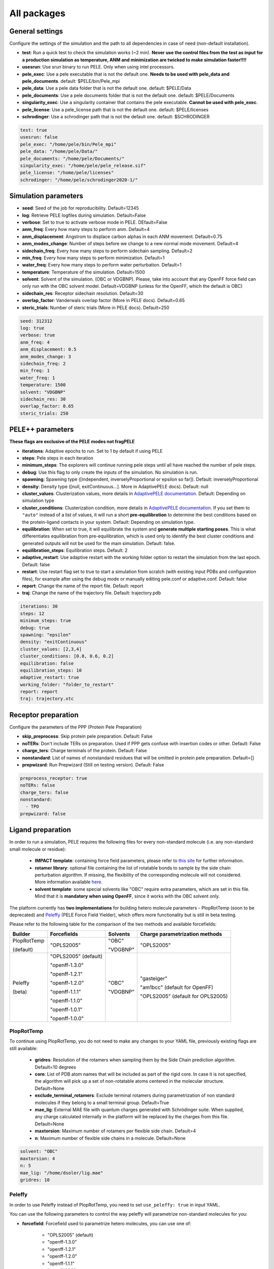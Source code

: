 All packages
===============

General settings
---------------------

Configure the settings of the simulation and the path to all dependencies in case of need (non-default installation).

- **test**: Run a quick test to check the simulation works (~2 min). **Never use the control files from the test as input for a production simulation as temperature, ANM and minimization are twicked to make simulation faster!!!!**

- **usesrun**: Use srun binary to run PELE. Only when using intel processors.

- **pele_exec**: Use a pele executable that is not the default one. **Needs to be used with pele_data and pele_documents**. default: $PELE/bin/Pele_mpi

- **pele_data**: Use a pele data folder that is not the default one. default: $PELE/Data

- **pele_documents**: Use a pele documents folder that is not the default one. default: $PELE/Documents

- **singularity_exec**: Use a singularity container that contains the pele executable. **Cannot be used with pele_exec**.

- **pele_license**: Use a pele_license path that is not the default one. default: $PELE/licenses

- **schrodinger**: Use a schrodinger path that is not the default one. default: $SCHRODINGER

..  code-block:: yaml


  test: true
  usesrun: false
  pele_exec: "/home/pele/bin/Pele_mpi"
  pele_data: "/home/pele/Data/"
  pele_documents: "/home/pele/Documents/"
  singularity_exec: "/home/pele/pele_release.sif"
  pele_license: "/home/pele/licenses"
  schrodinger: "/home/pele/schrodinger2020-1/"


Simulation parameters
----------------------

- **seed**: Seed of the job for reproducibility. Default=12345

- **log**: Retrieve PELE logfiles during simulation. Default=False

- **verbose**: Set to true to activate verbose mode in PELE. DEfault=False

- **anm_freq**: Every how many steps to perform anm. Default=4

- **anm_displacement**: Angstrom to displace carbon alphas in each ANM movement. Default=0.75

- **anm_modes_change**: Number of steps before we change to a new normal mode movement. Default=4

- **sidechain_freq**: Every how many steps to perform sidechain sampling. Default=2

- **min_freq**: Every how many steps to perform minimization. Default=1

- **water_freq**: Every how many steps to perform water perturbation. Default=1

- **temperature**: Temperature of the simulation. Default=1500

- **solvent**: Solvent of the simulation. (OBC or VDGBNP). Please, take into account that any OpenFF force field can only run with the OBC solvent model. Default=VDGBNP (unless for the OpenFF, which the default is OBC)

- **sidechain_res**: Receptor sidechain resolution. Default=30

- **overlap_factor**: Vanderwals overlap factor (More in PELE docs). Default=0.65

- **steric_trials**: Number of steric trials (More in PELE docs). Default=250

..  code-block:: yaml

  seed: 312312
  log: true
  verbose: true
  anm_freq: 4
  anm_displacement: 0.5
  anm_modes_change: 3
  sidechain_freq: 2
  min_freq: 1
  water_freq: 1
  temperature: 1500
  solvent: "VDGBNP"
  sidechain_res: 30
  overlap_factor: 0.65
  steric_trials: 250


PELE++ parameters
-------------------

**These flags are exclusive of the PELE modes not fragPELE**

- **iterations**: Adaptive epochs to run. Set to 1 by default if using PELE

- **steps**: Pele steps in each iteration

- **minimum_steps**: The explorers will continue running pele steps until all have reached the number of pele steps.

- **debug**: Use this flag to only create the inputs of the simulation. No simulation is run.

- **spawning**: Spawning type ([independent, inverselyProportional or epsilon so far]). Default: inverselyProportional

- **density**: Density type ([null, exitContinuous...]. More in AdaptivePELE docs). Default: null

- **cluster_values**: Clusterization values, more details in `AdaptivePELE documentation <https://adaptivepele.github.io/AdaptivePELE/UserManual.html#clustering-block>`_. Default: Depending on simulation type

- **cluster_conditions**: Clusterization condition, more details in `AdaptivePELE documentation <https://adaptivepele.github.io/AdaptivePELE/UserManual.html#clustering-block>`_. If you set them to ``"auto"`` instead of a list of values, it will run a short **pre-equilibration** to determine the best conditions based on the protein-ligand contacts in your system. Default: Depending on simulation type.

- **equilibration**: When set to true, it will equilibrate the system and **generate multiple starting poses**. This is what differentiates equilibration from pre-equilibration, which is used only to identify the best cluster conditions and generated outputs will not be used for the main simulation. Default: false.

- **equilibration_steps**: Equilibration steps. Default: 2

- **adaptive_restart**: Use adaptive restart with the working folder option to restart the simulation from the last epoch. Default: false

- **restart**: Use restart flag set to true to start a simulation from scratch (with existing input PDBs and configuration files), for example after using the debug mode or manually editing pele.conf or adaptive.conf. Default: false

- **report**: Change the name of the report file. Default: report

- **traj**: Change the name of the trajectory file. Default: trajectory.pdb

..  code-block:: yaml

    iterations: 30
    steps: 12
    minimum_steps: true
    debug: true
    spawning: "epsilon"
    density: "exitContinuous"
    cluster_values: [2,3,4]
    cluster_conditions: [0.8, 0.6, 0.2]
    equilibration: false
    equilibration_steps: 10
    adaptive_restart: true
    working_folder: "folder_to_restart"
    report: report
    traj: trajectory.xtc

Receptor preparation
-----------------------

Configure the parameters of the PPP (Protein Pele Preparation)

- **skip_preprocess**: Skip protein pele preparation. Default: False

- **noTERs**: Don't include TERs on preparation. Used if PPP gets confuse with insertion codes or other. Default: False

- **charge_ters**: Charge terminals of the protein. Default: False

- **nonstandard**: List of names of nonstandard residues that will be omitted in protein pele preparation. Default=[]

- **prepwizard**: Run Prepwizard (Still on testing version). Default: False

..  code-block:: yaml

  preprocess_receptor: true
  noTERs: false
  charge_ters: false
  nonstandard:
    - TPO
  prepwizard: false


Ligand preparation
------------------

In order to run a simulation, PELE requires the following files for every non-standard molecule (i.e. any non-standard small molecule or residue):

    - **IMPACT template**: containing force field parameters, please refer to `this site <https://nostrumbiodiscovery.github.io/pele_docs/fileFormats.html#impact-template-file-format>`_ for further information.
    - **rotamer library**: optional file containing the list of rotatable bonds to sample by the side chain perturbation algorithm. If missing, the flexibility of the corresponding molecule will not considered. More information available `here <https://nostrumbiodiscovery.github.io/pele_docs/fileFormats.html#sec-fileformats-ligandrotamers>`_.
    - **solvent template**: some special solvents like "OBC" require extra parameters, which are set in this file. Mind that it is **mandatory when using OpenFF**, since it works with the OBC solvent only.

The platform currently has **two implementations** for building hetero molecule parameters - PlopRotTemp (soon to be deprecated) and
`Peleffy <https://github.com/martimunicoy/peleffy>`_ (PELE Force Field Yielder), which offers more functionality but is still in beta testing.

Please refer to the following table for the comparison of the two methods and available forcefields:

+-------------+----------------------+--------------+------------------------------------+
| **Builder** | **Forcefields**      | **Solvents** | **Charge parametrization methods** |
+-------------+----------------------+--------------+------------------------------------+
| PlopRotTemp | "OPLS2005"           | "OBC"        | "OPLS2005"                         |
|             |                      |              |                                    |
| (default)   |                      | "VDGBNP"     |                                    |
+-------------+----------------------+--------------+------------------------------------+
| Peleffy     | "OPLS2005" (default) | "OBC"        | "gasteiger"                        |
|             |                      |              |                                    |
| (beta)      | "openff-1.3.0"       | "VDGBNP"     | "am1bcc" (default for OpenFF)      |
|             |                      |              |                                    |
|             | "openff-1.2.1"       |              | "OPLS2005" (default for OPLS2005)  |
|             |                      |              |                                    |
|             | "openff-1.2.0"       |              |                                    |
|             |                      |              |                                    |
|             | "openff-1.1.1"       |              |                                    |
|             |                      |              |                                    |
|             | "openff-1.1.0"       |              |                                    |
|             |                      |              |                                    |
|             | "openff-1.0.1"       |              |                                    |
|             |                      |              |                                    |
|             | "openff-1.0.0"       |              |                                    |
+-------------+----------------------+--------------+------------------------------------+

PlopRotTemp
++++++++++++

To continue using PlopRotTemp, you do not need to make any changes to your YAML file, previously existing flags are still
available:

    - **gridres**: Resolution of the rotamers when sampling them by the Side Chain prediction algorithm. Default=10 degrees

    - **core**: List of PDB atom names that will be included as part of the rigid core. In case it is not specified, the algorithm will pick up a set of non-rotatable atoms centered in the molecular structure. Default=None

    - **exclude_terminal_rotamers**: Exclude terminal rotamers during parametrization of non standard molecules if they belong to a small terminal group. Default=True

    - **mae_lig**: External MAE file with quantum charges generated with Schrödinger suite. When supplied, any charge calculated internally in the platform will be replaced by the charges from this file. Default=None

    - **maxtorsion**: Maximum number of rotamers per flexible side chain. Default=4

    - **n**: Maximum number of flexible side chains in a molecule. Default=None


..  code-block:: yaml

    solvent: "OBC"
    maxtorsion: 4
    n: 5
    mae_lig: "/home/dsoler/lig.mae"
    gridres: 10

Peleffy
++++++++++

In order to use Peleffy instead of PlopRotTemp, you need to set ``use_peleffy: true`` in input YAML.

You can use the following parameters to control the way peleffy will parametrize non-standard molecules for you:

- **forcefield**: Forcefield used to parametrize hetero molecules, you can use one of:

        - "OPLS2005" (default)
        - "openff-1.3.0"
        - "openff-1.2.1"
        - "openff-1.2.0"
        - "openff-1.1.1"
        - "openff-1.1.0"
        - "openff-1.0.1"
        - "openff-1.0.0"

- **charge_parametrization_method**: The method to use to assign partial charges to atoms:

        - "gasteiger"
        - "am1bcc" (default when using any "OpenFF" force field)
        - "OPLS2005" (default when using "OPLS2005")

- **use_peleffy**: You have to set it to True to use peleffy instead of the default parameters builder. Default=False

- **gridres**: Resolution of the rotamers when sampling them by the Side Chain prediction algorithm. Default=10 degrees

- **core**: List of PDB atom names that will be included as part of the rigid core. In case it is not specified, the algorithm will pick up a set of non-rotatable atoms centered in the molecular structure. Default=None

- **exclude_terminal_rotamers**: Exclude terminal rotamers during parametrization of non standard molecules if they belong to a small terminal group. Default=True

- **mae_lig**: External MAE file with quantum charges generated with Schrödinger suite. When supplied, any charge calculated internally in the platform will be replaced by the charges from this file. Default=None

Important: Peleffy requires CONECT lines in the PDB file, otherwise they are automatically added with Schrödinger Protein Preparation Wizard.

..  code-block:: yaml

    use_peleffy: true
    charge_parametrization_method: "gasteiger"
    forcefield: "openff-1.3.0"
    gridres: 20
    core:
        - "O1"
        - "C1"
        - "C2"
        - "N1"

Use your own files
+++++++++++++++++++

Alternatively, as before, you can provide your own template and/or rotamer files as long as they follow PELE's naming convention
(see examples in the block code below).

    - **templates**: External forcefield template files.

    - **rotamers**: External rotamer library files.

    - **solvent_template**: External file with solvent parameters in JSON format.

    - **skip_ligand_prep**: List of residue names that should not be parametrized automatically.

..  code-block:: yaml

  templates:
    - "/home/simulation_files/mgz"
    - "/home/simulation_files/ligz"
  rotamers:
    - "/home/simulation_files/MG.rot.assign"
    - "/home/simulation_files/LIG.rot.assign"
  solvent_template:
    - "/home/simulation_files/ligandParams.txt"
  skip_ligand_prep:
    - "LIG"
    - "MG"


Ligand conformations
----------------------

PELE provides the possibility to narrow down the range of available ligand conformations to increase the efficiency of
sampling. It will automatically generate a library of conformations when supplied with a directory of ligand clusters
originating from conformational search or `Bioactive Conformational Ensemble server <https://mmb.irbbarcelona.org/BCE/>`_.

- **ligand_conformations**: Path to the directory contraining ligand clusters in PDB format.

- **conformation_freq**: Frequency of conformation perturbation. Default = 4.

- **overlap_factor_conformation**: van der Waals overlap factor in conformation perturbation. Default = 0.65


Constraints
-----------

- **water_constr**: Water constraints. Default=5

- **constrain_smiles**: SMILES string to indicate what part of the molecule to constrain. Default=None

- **external_constraints**: You can specify 2 types of constraints: positional constraints or atom-atom constraints, e.g.

  - The positional constraints are given either by:
        - springConstant-atomnumber. i.e. "10-17"
        - springConstant-chain:resnum:atomname. i.e. "5-A:1:H"

  - The atom-atom constraints are specified either by:
        - springConstant-equilibriumDistance-atomnumber1-atomnumber2. i.e. "50-2.34-17-4159"
        - springConstant-equilibriumDistance-chain1:resnum1:atomname1-chain2:resnum2:atomname2. i.e. "50-2.34-A:1:H-L:1:C21"

- **remove_constraints**: Do not place constraints on the carbon-alpha of the protein. Default: False


..  code-block:: yaml

    water_constr: 5
    constrain_smiles: "C2CCC1CCCCC1C2"
    smiles_constr: 5
    external_constraints:
    - "10-17" #constrain of 10kcal/mol at atomnumber 17
    - "5-A:1:H" ##constrain of 10kcal/mol at atom with chain A residuenumber 1 and atomname H
    - "50-2.34-17-4159" #constrain of 50kcal/mol with equilibrium distance of 2.34 between atomnumbers 17 & 4159
    - "50-2.34-A:1:H-L:1:C21" #constrain of 50kcal/mol with equilibrium distance of 2.34 between atoms with respective chain resnum and atomname
    remove_constraints: true

Carbon-alpha constraints
+++++++++++++++++++++++++

Each package in the platform has its own predefined constraint parameters which are likely to be the best choice in each
type of study. However, the platform provides the users with several different levels of constraining the alpha carbons
of the protein backbone with varying spring constants and intervals:

- **level 0** - no constraints

- **level 1** - terminal CAs constrained with a spring constant of 5 kcal/mol, the rest of the CAs in the backbone with 0.5 kcal/mol at an interval of 10, i.e. every 10 residues (default)

- **level 2** - terminal CAs constrained at 5 kcal/mol, the rest of the CAs with 2.5 kcal/mol at the interval of 8 (default for the ``rescoring`` package)

- **level 3** - the whole backbone is constrained every 5 atoms with 5 kcal/mol (default for the ``gpcr_orth`` package)

We strongly suggest relying on the default settings for each package. However, in case of studying a system where the
defaults are not optimal (more flexibility or rigidity required), the users can change the level, for example:

..  code-block:: yaml

    constraint_level: 3

Alternatively, advanced users can manipulate the constraint parameters individually at their own risk, using the following flags:

- **terminal_constr** - sets the spring constant for the terminal C-alpha constraints, default = 5 kcal/mol

- **ca_constr** - sets the spring constant for the remaining C-alphas in the backbone, default = 0.5 kcal/mol

- **ca_interval** - interval at which the backbone C-alphas should be constrained, default = 10 (i.e. every 10 residues).

Take into account that specific modifiers of constraint parameters will prevail over the settings coming from the
constraints levels and those predefined in each package.

..  code-block:: yaml

    terminal_constr: 10.5
    ca_constr: 6.0
    ca_interval: 3

Metal constraints
+++++++++++++++++++++

Algorithm to automatically set metal constraints around the ligand.

- **no_metal_constraints**: Ignore all metals in the PDB file, no constraints will be set automatically. Default=False

- **permissive_metal_constr**: Expand the search for coordinated atoms by allowing 35% deviation from “ideal” angles. If the algorithm finds a valid geometry it will include the metal constraint into the simulation. Default=False

- **constrain_all_metals**: Constrain all atoms around the metal, regardless of the angles or coordination number. Default=False

- **external_constraints**: Set a manual constraint containing a metal atom to disable search for this particular metal. Default=[]


..  code-block:: yaml

    no_metal_constraints: true
    permissive_metal_constr: true
    constrain_all_metals: true
    external_constraints:
        - "50-2.34-A:1:H-L:1:MG" #constrain of 50kcal/mol with equilibrium distance of 2.34 between atoms with respective chain resnum and atomname
    constrain_core: "CN(C)C(=O)c1ccc(F)cc1"  # SMILES or SMARTS pattern
    constrain_core_spring: 30  # optional, default 50.0


Box parameters
---------------

Parameters to set the exploration Box:

- **box_radius**: Radius of the box. Default=[induced_fit (10), local_exploration (30), global_exploration (50)]

- **box_center**: Center of the box. Default=[indeuced_fit&local_exploration (CM of the ligand), global (calculater center)]


..  code-block:: yaml

  box_radius: 30
  box_center:
    - 20
    - 30
    - 50

Metal polarisation
-------------------

An optional flag to adjust charges on the metals by dividing them by certain factor.

- **polarize_metals** - adjust charges on the metals by dividing them by 2 (unless other value is set in polarization_factor)

- **polarization_factor** - factor by which the metal charges should be divided

..  code-block:: yaml

    polarize_metals: true
    polarization_factor: 2 # Mg2+ will have a charge of +1


Water perturbation
-----------------------

- **n_waters**: Number of waters to randomly add into your simulation and perturb. Default=0

- **waters**: Water molecules to be perturbed in AquaPELE steps. Users can indicate specific water IDs, e.g. "W:15" or select "all_waters" option to perturb all water molecules present in the system.

- **box_water**: Center of the box for the waters. Default: Centroid of the center of masses of all water molecules.

- **water_radius**: Radius of the water box. Default=7

- **water_trials**: Numerical trials on water perturbation. Default=10000

- **water_constr**: COM constrain applied to th water molecule after perturbation. Default=0

- **water_temp**: Temperature of the water perturbation step. Default=5000

- **water_overlap**: Overlap factor of water. Default=0.78


..  code-block:: yaml

    n_waters: 3 # Compulsory, if no water molecules are present in the system
    box_water:
    - 20
    - 30
    - 20
    water_radius: 8
    water_trials: 500
    water_constr: 0.5
    water_temp: 2000
    water_overlap: 0.5
    # waters: "all_waters" # to perturb all waters in the system
    # waters:
        - "W:15" # chain ID and residue number
        - "W:21"

Metrics
---------

Metrics to track along the simulation

- **atom_dist**: Calculate distance between two atomnumbers. To calculate more than one append them in column as the example below. Default=None

    - The atomdist can be specified via chain:resnum:atomname i.e. A:2:CA

- **rmsd_pdb**: Calculate rmsd of the ligand to a native pdb structure


..  code-block:: yaml

    atom_dist:
        # Distance between the A:2:CA and B:3:CG also between A:5:N and B:3:CG. Append more if desired.
        - "A:2:CA"
        - "B:3:CG"
        - "A:5:N"
        - "B:3:CG"
    rmsd_pdb: "/home/dsoler/native.pdb"


Analysis
-----------

Run a post simulation analysis to extract plots, top poses and clusters.

- **only_analysis**: Analyse PELE simulation without running it.

- **analysis_nclust**: Numbers of clusters out of the simulation, if using the standard clustering method. Default: 10

- **be_column**: Column of the binding energy in the reports starting by 1. Default: 5

- **te_column**: Column of the total energy in the reports starting by 1. Default: 4

- **limit_column**: Specify the column where your external metrics start. Default: 6

- **mae**: To extract the best energy and cluster poses as .mae files with the metrics as properties (schrodinger need it). Default: false

- **analysis**: Whether to run or not the analysis at the end of the simulation. Default: true

- **clustering_method**: If you want to override the default clustering method (meanshift), you can set this flag to ``gaussianmixture`` or ``HDBSCAN``.

- **bandwidth**: Value for the Mean Shift bandwidth (when using the Mean Shift algorithm) or epsilon (when using the HDBSCAN clustering). You can use "auto" option when running the mean shift clustering to let the software automatically choose a value; default = "auto"

- **max_top_clusters**: Maximum number of clusters to be selected. Default = 8.

- **top_clusters_criterion**: Method of selecting top clusters, you can choose one of:

        * "total_25_percentile" - total energy 25th percentile
        * "total_5_percentile" - total energy 5th percentile
        * "total_mean" - total energy mean
        * "total_min" - total energy min
        * "interaction_25_percentile" - interaction energy 25th percentile (default)
        * "interaction_5_percentile" - interaction energy 5th percentile
        * "interaction_mean" - interaction energy mean
        * "interaction_min" - interaction energy min
        * "population" - cluster population

- **cluster_representatives_criterion**: Method of selecting representative structures for each cluster, you can choose one of:

        * "total_25_percentile" - total energy 25th percentile
        * "total_5_percentile" - total energy 5th percentile
        * "total_mean" - total energy mean
        * "total_min" - total energy min
        * "interaction_25_percentile" - interaction energy 25th percentile
        * "interaction_5_percentile" - interaction energy 5th percentile
        * "interaction_mean" - interaction energy mean
        * "interaction_min" - interaction energy min (default)

- **max_top_poses**: Maximum number of top poses to be retrieved. Default = 100.

- **clustering_filtering_threshold**: Percentage of output structures to filter our before clustering. Default = 0.25.

- **plot_filtering_threshold**: Percentage of output structures to filter out before creating plots. Default = 0.02

- **min_population**: The minimum population that selected clusters must fulfil. It takes a value between 0 and 1. The default value of 0.01 implies that all selected clusters need to have a population above 1% of the total amount of sampled poses.

- **clustering_coverage**: The percentage of points that needs to be assigned to a top cluster when running mean shift clustering with automated bandwidth.

..  code-block:: yaml

    only_analysis: true
    be_column: 5
    te_column: 4
    limit_column: 6
    mae: true
    clustering_method: "meanshift"
    bandwidth: 7.0
    top_clusters_criterion: "population"
    max_top_clusters: 5
    cluster_representatives_criterion: "interaction_mean"

The bandwidth parameter hugely influences the clustering results, therefore, it might be worth trying out different values depending on your system.
In case of the mean shift algorithm, the bandwidth refers to the maximum RMSD allowed within the cluster, whereas in HDBSCAN to distances between your data points.

Output
----------

Configure the output

- **working_folder**: Name of the main working folder where to store the processed input, control files and the simulation folder. Default="resname_Pele_X" where X is a number.

- **output**: Output folder of the simulation. Default=output

..  code-block:: yaml

    working_folder: "NOR_solvent_OBC"
    output: "output_sim"
